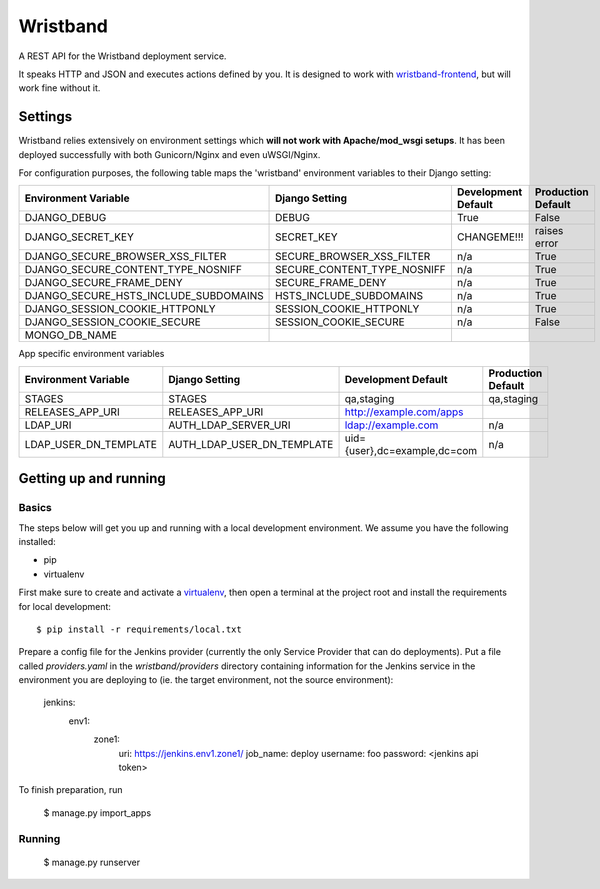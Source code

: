 Wristband
=========

.. image:: http://img.shields.io/badge/license-Apache-brightgreen.svg
    :target: http://www.apache.org/licenses/LICENSE-2.0.html
    :alt: Apache-2.0 license

.. image:: https://travis-ci.org/hmrc/wristband.svg?branch=master
    :target: https://travis-ci.org/hmrc/wristband
    :alt: Build status

.. image:: http://codecov.io/github/hmrc/wristband/coverage.svg?branch=master
    :target: http://codecov.io/github/hmrc/wristband?branch=master
    :alt: Code coverage

.. image:: https://readthedocs.org/projects/wristband/badge/?version=latest
    :target: https://readthedocs.org/projects/wristband/?badge=latest
    :alt: Documentation Status

A REST API for the Wristband deployment service.

It speaks HTTP and JSON and executes actions defined by you. It is designed to work with `wristband-frontend <https://github.com/hmrc/wristband-frontend>`_, but will work fine without it.

Settings
------------

Wristband relies extensively on environment settings which **will not work with Apache/mod_wsgi setups**.
It has been deployed successfully with both Gunicorn/Nginx and even uWSGI/Nginx.

For configuration purposes, the following table maps the 'wristband' environment variables to their Django setting:

======================================= =========================== ============================================== ======================================================================
Environment Variable                    Django Setting              Development Default                            Production Default
======================================= =========================== ============================================== ======================================================================
DJANGO_DEBUG                            DEBUG                       True                                           False
DJANGO_SECRET_KEY                       SECRET_KEY                  CHANGEME!!!                                    raises error
DJANGO_SECURE_BROWSER_XSS_FILTER        SECURE_BROWSER_XSS_FILTER   n/a                                            True
DJANGO_SECURE_CONTENT_TYPE_NOSNIFF      SECURE_CONTENT_TYPE_NOSNIFF n/a                                            True
DJANGO_SECURE_FRAME_DENY                SECURE_FRAME_DENY           n/a                                            True
DJANGO_SECURE_HSTS_INCLUDE_SUBDOMAINS   HSTS_INCLUDE_SUBDOMAINS     n/a                                            True
DJANGO_SESSION_COOKIE_HTTPONLY          SESSION_COOKIE_HTTPONLY     n/a                                            True
DJANGO_SESSION_COOKIE_SECURE            SESSION_COOKIE_SECURE       n/a                                            False
MONGO_DB_NAME
======================================= =========================== ============================================== ======================================================================

App specific environment variables

======================================= =========================== ============================================== ======================================================================
Environment Variable                    Django Setting              Development Default                            Production Default
======================================= =========================== ============================================== ======================================================================
STAGES                                  STAGES                      qa,staging                                     qa,staging
RELEASES_APP_URI                        RELEASES_APP_URI            http://example.com/apps
LDAP_URI                                AUTH_LDAP_SERVER_URI        ldap://example.com                             n/a
LDAP_USER_DN_TEMPLATE                   AUTH_LDAP_USER_DN_TEMPLATE  uid={user},dc=example,dc=com                   n/a
======================================= =========================== ============================================== ======================================================================

Getting up and running
----------------------

Basics
^^^^^^

The steps below will get you up and running with a local development environment. We assume you have the following installed:

* pip
* virtualenv

First make sure to create and activate a virtualenv_, then open a terminal at the project root and install the requirements for local development::

    $ pip install -r requirements/local.txt

Prepare a config file for the Jenkins provider (currently the only Service Provider that can do deployments). Put a
file called `providers.yaml` in the `wristband/providers` directory containing information for the Jenkins service in
the environment you are deploying to (ie. the target environment, not the source environment):

    jenkins:
      env1:
        zone1:
          uri: https://jenkins.env1.zone1/
          job_name: deploy
          username: foo
          password: <jenkins api token>


To finish preparation, run

    $ manage.py import_apps

Running
^^^^^^^

     $ manage.py runserver


.. _virtualenv: http://docs.python-guide.org/en/latest/dev/virtualenvs/